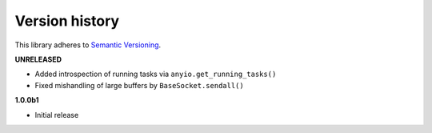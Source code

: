 Version history
===============

This library adheres to `Semantic Versioning <http://semver.org/>`_.

**UNRELEASED**

- Added introspection of running tasks via ``anyio.get_running_tasks()``
- Fixed mishandling of large buffers by ``BaseSocket.sendall()``

**1.0.0b1**

- Initial release
